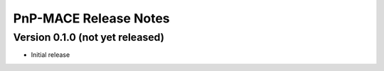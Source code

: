 ======================
PnP-MACE Release Notes
======================

Version 0.1.0   (not yet released)
----------------------------------

• Initial release
